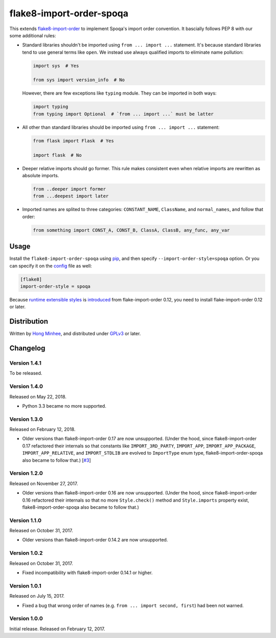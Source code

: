 flake8-import-order-spoqa
=========================

.. image:: https://img.shields.io/pypi/v/flake8-import-order-spoqa.svg
   :target: https://pypi.org/project/flake8-import-order-spoqa/

.. image:: https://travis-ci.org/spoqa/flake8-import-order-spoqa.svg
   :target: https://travis-ci.org/spoqa/flake8-import-order-spoqa

This extends flake8-import-order_ to implement Spoqa's import order convention.
It bascially follows PEP 8 with our some additional rules:

-  Standard libraries shouldn't be imported using ``from ... import ...``
   statement.  It's because standard libraries tend to use general terms
   like ``open``.  We instead use always qualified imports to eliminate
   name pollution:

   .. code-block:: python

      import sys  # Yes

      from sys import version_info  # No

   However, there are few exceptions like ``typing`` module.  They can be
   imported in both ways:

   .. code-block:: python

      import typing
      from typing import Optional  # `from ... import ...` must be latter

-  All other than standard libraries should be imported using
   ``from ... import ...`` statement:

   .. code-block:: python

      from flask import Flask  # Yes

      import flask  # No

-  Deeper relative imports should go former.  This rule makes consistent
   even when relative imports are rewritten as absolute imports.

   .. code-block:: python

      from ..deeper import former
      from ...deepest import later

-  Imported names are splited to three categories:  ``CONSTANT_NAME``,
   ``ClassName``, and ``normal_names``, and follow that order:

   .. code-block:: python

      from something import CONST_A, CONST_B, ClassA, ClassB, any_func, any_var

.. _flake8-import-order: https://github.com/PyCQA/flake8-import-order


Usage
-----

Install the ``flake8-import-order-spoqa`` using pip_, and then specify
``--import-order-style=spoqa`` option.  Or you can specify it on the config_
file as well:

.. code-block:: ini

   [flake8]
   import-order-style = spoqa

Because `runtime extensible styles`__ is introduced__ from
flake-import-order 0.12, you need to install flake-import-order 0.12 or later.

.. _pip: http://pip-installer.org/
.. _config: http://flake8.pycqa.org/en/latest/user/configuration.html
__ https://github.com/PyCQA/flake8-import-order#extending-styles
__ https://github.com/PyCQA/flake8-import-order/pull/103


Distribution
------------

Written by `Hong Minhee`__, and distributed under GPLv3_ or later.

__ https://hongminhee.org/
.. _GPLv3: https://www.gnu.org/licenses/gpl-3.0.html


Changelog
---------

Version 1.4.1
~~~~~~~~~~~~~

To be released.


Version 1.4.0
~~~~~~~~~~~~~

Released on May 22, 2018.

- Python 3.3 became no more supported.


Version 1.3.0
~~~~~~~~~~~~~

Released on February 12, 2018.

- Older versions than flake8-import-order 0.17 are now unsupported.
  (Under the hood, since flake8-import-order 0.17 refactored their internals
  so that constants like ``IMPORT_3RD_PARTY``, ``IMPORT_APP``,
  ``IMPORT_APP_PACKAGE``, ``IMPORT_APP_RELATIVE``, and ``IMPORT_STDLIB``
  are evolved to ``ImportType`` enum type, flake8-import-order-spoqa also
  became to follow that.)  [`#3`_]

.. _#3: https://github.com/spoqa/flake8-import-order-spoqa/issues/3


Version 1.2.0
~~~~~~~~~~~~~

Released on November 27, 2017.

- Older versions than flake8-import-order 0.16 are now unsupported.
  (Under the hood, since flake8-import-order 0.16 refactored their internals
  so that no more ``Style.check()`` method and ``Style.imports`` property
  exist, flake8-import-order-spoqa also became to follow that.)


Version 1.1.0
~~~~~~~~~~~~~

Released on October 31, 2017.

- Older versions than flake8-import-order 0.14.2 are now unsupported.


Version 1.0.2
~~~~~~~~~~~~~

Released on October 31, 2017.

- Fixed incompatibility with flake8-import-order 0.14.1 or higher.


Version 1.0.1
~~~~~~~~~~~~~

Released on July 15, 2017.

- Fixed a bug that wrong order of names (e.g. ``from ... import second, first``)
  had been not warned.


Version 1.0.0
~~~~~~~~~~~~~

Initial release.  Released on February 12, 2017.
